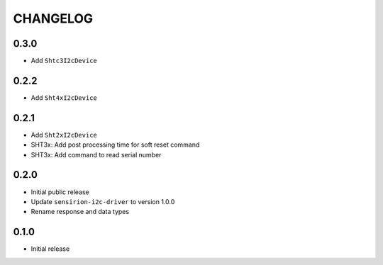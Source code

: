 CHANGELOG
---------
0.3.0
:::::
- Add ``Shtc3I2cDevice``

0.2.2
:::::
- Add ``Sht4xI2cDevice``

0.2.1
:::::
- Add ``Sht2xI2cDevice``
- SHT3x: Add post processing time for soft reset command
- SHT3x: Add command to read serial number

0.2.0
:::::
- Initial public release
- Update ``sensirion-i2c-driver`` to version 1.0.0
- Rename response and data types

0.1.0
:::::
- Initial release
